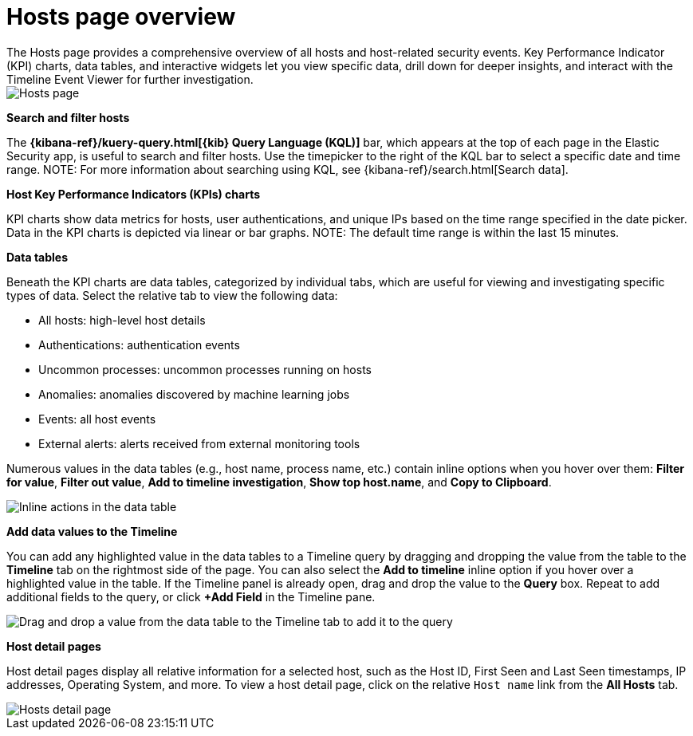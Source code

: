 [[hosts-overview]]
= Hosts page overview
The Hosts page provides a comprehensive overview of all hosts and host-related security events. Key Performance Indicator (KPI) charts, data tables, and interactive widgets let you view specific data, drill down for deeper insights, and interact with the Timeline Event Viewer for further investigation.

[role="screenshot"]
image::images/hosts-ov-pg.png[Hosts page]

[float]
*Search and filter hosts*

The *{kibana-ref}/kuery-query.html[{kib} Query Language (KQL)]* bar, which appears at the top of each page in the Elastic Security app, is useful to search and filter hosts. Use the timepicker to the right of the KQL bar to select a specific date and time range.
NOTE: For more information about searching using KQL, see {kibana-ref}/search.html[Search data].

*Host Key Performance Indicators (KPIs) charts*

KPI charts show data metrics for hosts, user authentications, and unique IPs based on the time range specified in the date picker. Data in the KPI charts is depicted via linear or bar graphs.
NOTE: The default time range is within the last 15 minutes.

*Data tables*

Beneath the KPI charts are data tables, categorized by individual tabs, which are useful for viewing and investigating specific types of data. Select the relative tab to view the following data:

* All hosts: high-level host details
* Authentications: authentication events
* Uncommon processes: uncommon processes running on hosts
* Anomalies: anomalies discovered by machine learning jobs
* Events: all host events
* External alerts: alerts received from external monitoring tools

Numerous values in the data tables (e.g., host name, process name, etc.) contain inline options when you hover over them: *Filter for value*, *Filter out value*, *Add to timeline investigation*, *Show top host.name*, and *Copy to Clipboard*.

[role="screenshot"]
image::images/inline-actions.png[Inline actions in the data table]

*Add data values to the Timeline*

You can add any highlighted value in the data tables to a Timeline query by dragging and dropping the value from the table to the *Timeline* tab on the rightmost side of the page. You can also select the *Add to timeline* inline option if you hover over a highlighted value in the table. If the Timeline panel is already open, drag and drop the value to the *Query* box. Repeat to add additional fields to the query, or click *+Add Field* in the Timeline pane.

[role="screenshot"]
image::images/drop-to-timeline.png[Drag and drop a value from the data table to the Timeline tab to add it to the query]

*Host detail pages*

Host detail pages display all relative information for a selected host, such as the Host ID, First Seen and Last Seen timestamps, IP addresses, Operating System, and more. To view a host detail page, click on the relative `Host name` link from the *All Hosts* tab.

[role="screenshot"]
image::images/hosts-detail-pg.png[Hosts detail page]
